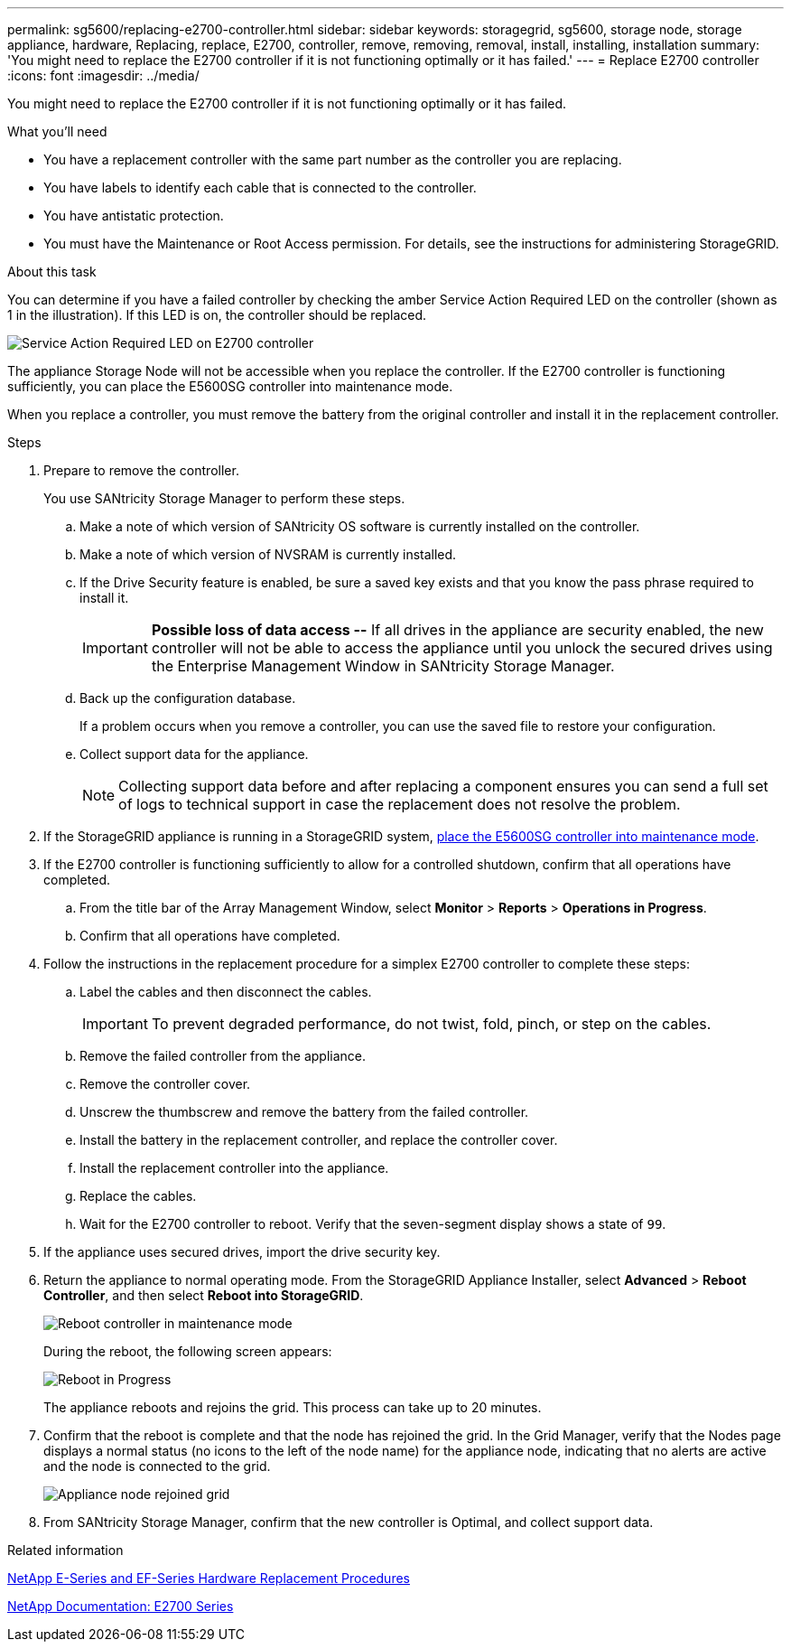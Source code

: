 ---
permalink: sg5600/replacing-e2700-controller.html
sidebar: sidebar
keywords: storagegrid, sg5600, storage node, storage appliance, hardware, Replacing, replace, E2700, controller, remove, removing, removal, install, installing, installation
summary: 'You might need to replace the E2700 controller if it is not functioning optimally or it has failed.'
---
= Replace E2700 controller
:icons: font
:imagesdir: ../media/

[.lead]
You might need to replace the E2700 controller if it is not functioning optimally or it has failed.

.What you'll need

* You have a replacement controller with the same part number as the controller you are replacing.
* You have labels to identify each cable that is connected to the controller.
* You have antistatic protection.
* You must have the Maintenance or Root Access permission. For details, see the instructions for administering StorageGRID.

.About this task

You can determine if you have a failed controller by checking the amber Service Action Required LED on the controller (shown as 1 in the illustration). If this LED is on, the controller should be replaced.

image::../media/e2700_controller_sar_led.gif[Service Action Required LED on E2700 controller]

The appliance Storage Node will not be accessible when you replace the controller. If the E2700 controller is functioning sufficiently, you can place the E5600SG controller into maintenance mode.

When you replace a controller, you must remove the battery from the original controller and install it in the replacement controller.

.Steps

. Prepare to remove the controller.
+
You use SANtricity Storage Manager to perform these steps.

 .. Make a note of which version of SANtricity OS software is currently installed on the controller.
 .. Make a note of which version of NVSRAM is currently installed.
 .. If the Drive Security feature is enabled, be sure a saved key exists and that you know the pass phrase required to install it.
+
IMPORTANT: *Possible loss of data access --* If all drives in the appliance are security enabled, the new controller will not be able to access the appliance until you unlock the secured drives using the Enterprise Management Window in SANtricity Storage Manager.

 .. Back up the configuration database.
+
If a problem occurs when you remove a controller, you can use the saved file to restore your configuration.

 .. Collect support data for the appliance.
+
NOTE: Collecting support data before and after replacing a component ensures you can send a full set of logs to technical support in case the replacement does not resolve the problem.

. If the StorageGRID appliance is running in a StorageGRID system, xref:../commonhardware/placing-appliance-into-maintenance-mode.adoc[place the E5600SG controller into maintenance mode].

. If the E2700 controller is functioning sufficiently to allow for a controlled shutdown, confirm that all operations have completed.
 .. From the title bar of the Array Management Window, select *Monitor* > *Reports* > *Operations in Progress*.
 .. Confirm that all operations have completed.
. Follow the instructions in the replacement procedure for a simplex E2700 controller to complete these steps:
 .. Label the cables and then disconnect the cables.
+
IMPORTANT: To prevent degraded performance, do not twist, fold, pinch, or step on the cables.

 .. Remove the failed controller from the appliance.
 .. Remove the controller cover.
 .. Unscrew the thumbscrew and remove the battery from the failed controller.
 .. Install the battery in the replacement controller, and replace the controller cover.
 .. Install the replacement controller into the appliance.
 .. Replace the cables.
 .. Wait for the E2700 controller to reboot. Verify that the seven-segment display shows a state of `99`.
. If the appliance uses secured drives, import the drive security key.
. Return the appliance to normal operating mode. From the StorageGRID Appliance Installer, select *Advanced* > *Reboot Controller*, and then select *Reboot into StorageGRID*.
+
image::../media/reboot_controller_from_maintenance_mode.png[Reboot controller in maintenance mode]
+
During the reboot, the following screen appears:
+
image::../media/reboot_controller_in_progress.png[Reboot in Progress]
+
The appliance reboots and rejoins the grid. This process can take up to 20 minutes.

. Confirm that the reboot is complete and that the node has rejoined the grid. In the Grid Manager, verify that the Nodes page displays a normal status (no icons to the left of the node name) for the appliance node, indicating that no alerts are active and the node is connected to the grid.
+
image::../media/node_rejoin_grid_confirmation.png[Appliance node rejoined grid]

. From SANtricity Storage Manager, confirm that the new controller is Optimal, and collect support data.

.Related information

https://mysupport.netapp.com/info/web/ECMP11751516.html[NetApp E-Series and EF-Series Hardware Replacement Procedures^]

http://mysupport.netapp.com/documentation/productlibrary/index.html?productID=61765[NetApp Documentation: E2700 Series^]
